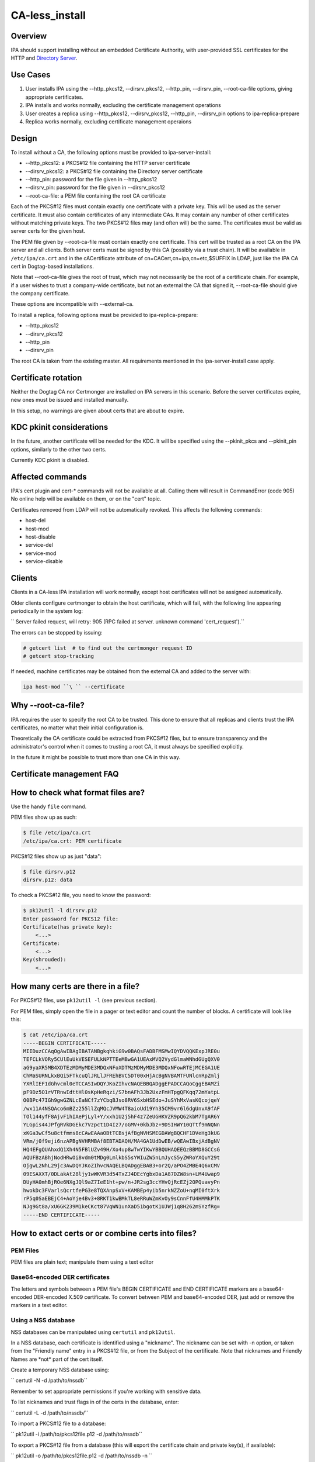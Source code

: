 CA-less_install
===============

Overview
--------

IPA should support installing without an embedded Certificate Authority,
with user-provided SSL certificates for the HTTP and `Directory
Server <Directory_Server>`__.



Use Cases
---------

#. User installs IPA using the --http_pkcs12, --dirsrv_pkcs12,
   --http_pin, --dirsrv_pin, --root-ca-file options, giving appropriate
   certificates.
#. IPA installs and works normally, excluding the certificate management
   operations
#. User creates a replica using --http_pkcs12, --dirsrv_pkcs12,
   --http_pin, --dirsrv_pin options to ipa-replica-prepare
#. Replica works normally, excluding certificate management operaions

Design
------

To install without a CA, the following options must be provided to
ipa-server-install:

-  --http_pkcs12: a PKCS#12 file containing the HTTP server certificate
-  --dirsrv_pkcs12: a PKCS#12 file containing the Directory server
   certificate
-  --http_pin: password for the file given in --http_pkcs12
-  --dirsrv_pin: password for the file given in --dirsrv_pkcs12
-  --root-ca-file: a PEM file containing the root CA certificate

Each of the PKCS#12 files must contain exactly one certificate with a
private key. This will be used as the server certificate. It must also
contain certificates of any intermediate CAs. It may contain any number
of other certificates without matching private keys. The two PKCS#12
files may (and often will) be the same. The certificates must be valid
as server certs for the given host.

The PEM file given by --root-ca-file must contain exactly one
certificate. This cert will be trusted as a root CA on the IPA server
and all clients. Both server certs must be signed by this CA (possibly
via a trust chain). It will be available in ``/etc/ipa/ca.crt`` and in
the cACertificate attribute of cn=CACert,cn=ipa,cn=etc,$SUFFIX in LDAP,
just like the IPA CA cert in Dogtag-based installations.

Note that --root-ca-file gives the root of trust, which may not
necessarily be the root of a certificate chain. For example, if a user
wishes to trust a company-wide certificate, but not an external the CA
that signed it, --root-ca-file should give the company certificate.

These options are incompatible with --external-ca.

To install a replica, following options must be provided to
ipa-replica-prepare:

-  --http_pkcs12
-  --dirsrv_pkcs12
-  --http_pin
-  --dirsrv_pin

The root CA is taken from the existing master. All requirements
mentioned in the ipa-server-install case apply.



Certificate rotation
----------------------------------------------------------------------------------------------

Neither the Dogtag CA nor Certmonger are installed on IPA servers in
this scenario. Before the server certificates expire, new ones must be
issued and installed manually.

In this setup, no warnings are given about certs that are about to
expire.



KDC pkinit considerations
----------------------------------------------------------------------------------------------

In the future, another certificate will be needed for the KDC. It will
be specified using the --pkinit_pkcs and --pkinit_pin options, similarly
to the other two certs.

Currently KDC pkinit is disabled.



Affected commands
----------------------------------------------------------------------------------------------

IPA's cert plugin and cert-\* commands will not be available at all.
Calling them will result in CommandError (code 905) No online help will
be available on them, or on the "cert" topic.

Certificates removed from LDAP will not be automatically revoked. This
affects the following commands:

-  host-del
-  host-mod
-  host-disable
-  service-del
-  service-mod
-  service-disable

Clients
----------------------------------------------------------------------------------------------

Clients in a CA-less IPA installation will work normally, except host
certificates will not be assigned automatically.

Older clients configure certmonger to obtain the host certificate, which
will fail, with the following line appearing periodically in the system
log:

``   Server failed request, will retry: 905 (RPC failed at server.  unknown command 'cert_request').``

The errors can be stopped by issuing:

.. code-block:: text

       # getcert list  # to find out the certmonger request ID
       # getcert stop-tracking 

If needed, machine certificates may be obtained from the external CA and
added to the server with:

.. code-block:: text

      ipa host-mod ``\ `` --certificate 



Why --root-ca-file?
----------------------------------------------------------------------------------------------

IPA requires the user to specify the root CA to be trusted. This done to
ensure that all replicas and clients trust the IPA certificates, no
matter what their initial configuration is.

Theoretically the CA certificate could be extracted from PKCS#12 files,
but to ensure transparency and the administrator's control when it comes
to trusting a root CA, it must always be specified explicitly.

In the future it might be possible to trust more than one CA in this
way.



Certificate management FAQ
--------------------------



How to check what format files are?
----------------------------------------------------------------------------------------------

Use the handy ``file`` command.

PEM files show up as such:

.. code-block:: text

       $ file /etc/ipa/ca.crt
       /etc/ipa/ca.crt: PEM certificate

PKCS#12 files show up as just "data":

.. code-block:: text

       $ file dirsrv.p12
       dirsrv.p12: data

To check a PKCS#12 file, you need to know the password:

.. code-block:: text

       $ pk12util -l dirsrv.p12
       Enter password for PKCS12 file:
       Certificate(has private key):
           <...>
       Certificate:
           <...>
       Key(shrouded):
           <...>



How many certs are there in a file?
----------------------------------------------------------------------------------------------

For PKCS#12 files, use ``pk12util -l`` (see previous section).

For PEM files, simply open the file in a pager or text editor and count
the number of blocks. A certificate will look like this:

.. code-block:: text

       $ cat /etc/ipa/ca.crt
       -----BEGIN CERTIFICATE-----
       MIIDuzCCAqOgAwIBAgIBATANBgkqhkiG9w0BAQsFADBFMSMwIQYDVQQKExpJRE0u
       TEFCLkVORy5CUlEuUkVESEFULkNPTTEeMBwGA1UEAxMVQ2VydGlmaWNhdGUgQXV0
       aG9yaXR5MB4XDTEzMDMyMDE3MDQxNFoXDTMzMDMyMDE3MDQxNFowRTEjMCEGA1UE
       ChMaSURNLkxBQi5FTkcuQlJRLlJFREhBVC5DT00xHjAcBgNVBAMTFUNlcnRpZmlj
       YXRlIEF1dGhvcml0eTCCASIwDQYJKoZIhvcNAQEBBQADggEPADCCAQoCggEBAMZi
       pF9Dz5O1rVTRnwIdttHl0sKpHeRqzi/S7bnAFh3Jb2UxzFmHTpgQFKqq72mYatpL
       O0BPc47IGh9gwGZNLcEaNCf7zYCbqBJso8RV6SxbHSEdo+JuSYhMxVasKQcojqeY
       /wx11A4NSQAco6mBZz255llZqMQcJVMW4T8aioUd19Yh35CM9vr6l6dgUnvA9fAF
       TOl144yfF8AjvF1hIAePjLyl+Y/xxh1U2j5hF4z7ZeUGHKVZR9pQ62kbM7TgAR6Y
       YLGpis44JPfgRVkDGEkc7Vzpct1D4Iz7/oGMV+0kbJbz+9DSIHWY10QTtf9mNQNn
       xKGa3wCf5u8ctfmms8cCAwEAAaOBtTCBsjAfBgNVHSMEGDAWgBQCHF1DVeHg3kUG
       VRm/j0f9eji6nzAPBgNVHRMBAf8EBTADAQH/MA4GA1UdDwEB/wQEAwIBxjAdBgNV
       HQ4EFgQUAhxdQ1Xh4N5FBlUZv49H/Xo4up8wTwYIKwYBBQUHAQEEQzBBMD8GCCsG
       AQUFBzABhjNodHRwOi8vdm0tMDg0LmlkbS5sYWIuZW5nLmJycS5yZWRoYXQuY29t
       OjgwL2NhL29jc3AwDQYJKoZIhvcNAQELBQADggEBAB3+or2Q/aPO4ZMBE4Q6xCMV
       09ESAXXT/0DLakAt28ljy1wWKVR3d54TxZJ4DEcYgbxDa1A87DZW8sn+LM4Uwap9
       DUyHA0mhBjROe6NXgJQl9aZ7IeE1ht+pw/n+JR2sg3ccYHvQjRcEZj2OPQuavyPn
       hwokDc3FVarlsQcrtfePG3e8TQXAnpSxV+KAMBEp4yib5nrkNZZoU+nqMI0ftXrk
       rP5q0SaEBEjC4+AoYje4Bv3+8RKT1kwBMkTL8eRRuWZmKvOy9sCnnFfU4HMMkPTK
       NJg9Gt8a/xU6GK239M1keCKct87VqWN1unXaD51bgotK1UJWj1q8H262mSYzfRg=
       -----END CERTIFICATE-----



How to extact certs or or combine certs into files?
----------------------------------------------------------------------------------------------



PEM Files
^^^^^^^^^

PEM files are plain text; manipulate them using a text editor



Base64-encoded DER certificates
^^^^^^^^^^^^^^^^^^^^^^^^^^^^^^^

The letters and symbols between a PEM file's BEGIN CERTIFICATE and END
CERTIFICATE markers are a base64-encoded DER-encoded X.509 certificate.
To convert between PEM and base64-encoded DER, just add or remove the
markers in a text editor.



Using a NSS database
^^^^^^^^^^^^^^^^^^^^

NSS databases can be manipulated using ``certutil`` and ``pk12util``.

In a NSS database, each certificate is identified using a "nickname".
The nickname can be set with -n option, or taken from the "Friendly
name" entry in a PKCS#12 file, or from the Subject of the certificate.
Note that nicknames and Friendly Names are \*not\* part of the cert
itself.

Create a temporary NSS database using:

``   certutil -N -d /path/to/nssdb``

Remember to set appropriate permissions if you're working with sensitive
data.

To list nicknames and trust flags in of the certs in the database,
enter:

``   certutil -L -d /path/to/nssdb/``

To import a PKCS#12 file to a database:

``   pk12util -i /path/to/pkcs12file.p12 -d /path/to/nssdb``

To export a PKCS#12 file from a database (this will export the
certificate chain and private key(s), if available):

``   pk12util -o /path/to/pkcs12file.p12 -d /path/to/nssdb -n ``

To import a PEM file:

.. code-block:: text

      certutil -A -d /path/to/nssdb -n ``\ `` -a -t ``\ `` -i 

For an explicitly trusted (root) CA, use "CT,C,C" for flags. Otherwise
use ",,"

To export a PEM file (to stdout):

``   certutil -L -d /path/to/nssdb -n ``\ `` -a``

Note that PEM is referred to as "ASCII" in certutil documentation.

To create a self-signed root CA certificate and private key:

``   certutil -S -d /path/to/nssdb -s "CN=$(hostname)" -m $RANDOM -n RootCA -t CT,C,C -x``

You should substitute a unique serial number for $RANDOM.

To generate a Certificate Signing Request for a server:

``   certutil -R -d /path/to/nssdb -s "CN=$(hostname)" -1 -a -o request.csr``

Select Digital Signature, Non-Repudiation and Key Encipherment for the
extension.

To sign the CSR, and get a PEM file with the cert:

``   certutil -C -d /path/to/nssdb -m $RANDOM -a -i request.csr -c RootCA``

Again, substitute a unique serial number for $RANDOM.



How to check that my certificates will be usable?
----------------------------------------------------------------------------------------------

To inspect PKCS#12 files, use ``pk12util -l``. For other files, import
them in a NSS database and use ``certutil -L``. See above for details.

For the servers, you will need certs with a private key. These show up
as "Certificate(has private key):" in ``pk12util`` output, and with "u"
flags in ``certutil -L`` without ``-n`` The certs will need Digital
Signature, Non-Repudiation and Key Encipherment in the "Certificate Key
Usage" extension (visible in ``pk12util -l`` and ``certutil -L -n``
output). Also, server certs must have "CN=" in the Subject.

The server certs will need a valid trust chain leading up to the CA
certificate. You can check the trust chain following the "Subject" and
"Issuer" lines in the ``pk12util -l`` output. CAs should have
Certificate Signing and CRL Signing in their "Certificate Key Usage"
extension.



Feature Managment
-----------------

UI

N/A

CLI

The --http_pkcs12, --dirsrv_pkcs12, --http_pin, --dirsrv_pin options to
ipa-server-install and ipa-replica-prepare work again. The
--root-ca-file option was added to ipa-server-install.

Configuration
----------------------------------------------------------------------------------------------

The feature can be installed as detailed above. There is no supported
way to enable a CA once a CA-less IPA is installed, or to revert to
CA-less from a Dogtag installation.

Replication
-----------

When creating a replica file, certificates for that replica must be
specified. These must be signed by the CA given as --root-ca-file to the
original master (a copy of this CA cert is in /etc/ipa/ca.crt).



Updates and Upgrades
--------------------

Existing installs are not affected.

Upgrading CA-less instances should work normally.



Test Plan
---------

See `dedicated test page <V3/CA-less_install/Test>`__.



RFE Author
----------

`pviktori <User:pviktorin>`__